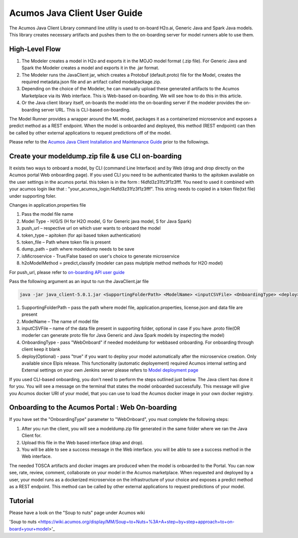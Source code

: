 .. ===============LICENSE_START============================================================
.. Acumos CC-BY-4.0
.. ========================================================================================
.. Copyright (C) 2017-2018 AT&T Intellectual Property & Tech Mahindra. All rights reserved.
.. ========================================================================================
.. This Acumos documentation file is distributed by AT&T and Tech Mahindra
.. under the Creative Commons Attribution 4.0 International License (the "License");
.. you may not use this file except in compliance with the License.
.. You may obtain a copy of the License at
..
.. http://creativecommons.org/licenses/by/4.0
..
.. This file is distributed on an "AS IS" BASIS,
.. WITHOUT WARRANTIES OR CONDITIONS OF ANY KIND, either express or implied.
.. See the License for the specific language governing permissions and
.. limitations under the License.
.. ===============LICENSE_END====================================================================
.. NOTE: THIS FILE IS LINKED TO FROM THE DOCUMENTATION PROJECT
.. IF YOU CHANGE THE LOCATION OR NAME OF THIS FILE, YOU MUST UPDATE THE INDEX IN THE DOCS PROJECT

=============================
Acumos Java Client User Guide
=============================

The Acumos Java Client Library command line utility is used to on-board H2o.ai, Generic Java and
Spark Java models. This library creates necessary artifacts and pushes them to the on-boarding server
for model runners able to use them.

High-Level Flow
===============

#) The Modeler creates a model in H2o and exports it in the MOJO model format (.zip file). For Generic Java and Spark the Modeler creates a model and exports it in the .jar format.
#) The Modeler runs the JavaClient jar, which creates a Protobuf (default.proto) file for the Model, creates the required metadata.json file and an artifact called modelpackage.zip.
#) Depending on the choice of the Modeler, he can manually upload these generated artifacts to the Acumos Marketplace via its Web interface. This is Web-based on-boarding. We will see how to do this in this article.
#) Or the Java client library itself, on-boards the model into the on-boarding server if the modeler provides the on-boarding server URL. This is CLI-based on-boarding.

The Model Runner provides a wrapper around the ML model, packages it as a containerized microservice and
exposes a predict method as a REST endpoint. When the model is onboarded and deployed, this method (REST
endpoint) can then be called by other external applications to request predictions off of the model.

Please refer to the `Acumos Java Client Installation and Maintenance Guide <instalation-and-maintenance-guide.html>`_ prior to the followings.

Create your modeldump.zip file & use CLI on-boarding
====================================================

It exists two ways to onboard a model, by CLI (command Line Interface) and by Web (drag and drop directly
on the Acumos portal Web onboarding page). If you used CLI you need to be authenticated thanks to the apitoken
available on the user settings in the acumos portal. this token is in the form : f4dfd3z31fz3f1z3fff. You need
to used it combined with your acumos login like that : "your_acumos_login:f4dfd3z31fz3f1z3fff". This string 
needs to copied in a token file(txt file) under supporting foler.

Changes in application.properties file

1.	Pass the model file name
2.	Model Type - H/G/S  (H for H2O model, G for Generic java model, S for Java Spark)
3.	push_url – respective url on which user wants to onboard the model
4.	token_type – apitoken (for api based token authentication)
5.	token_file – Path where token file is present
6.	dump_path – path where modeldump needs to be save
7.	isMicroservice - True/False based on user's choice to generate microservice
8.	h2oModelMethod = predict,classify (modeler can pass mulptiple method methods for H2O model)

For push_url, please refer to `on-boarding API user guide <../../on-boarding/docs/api-docs.html>`_

Pass the following argument as an input to run the JavaClient.jar file

.. code-block:: python

       java -jar java_client-5.0.1.jar <SupportingFolderPath> <ModelName> <inputCSVFile> <OnboardingType> <deploy>

1.	SupportingFolderPath – pass the path where model file, application.properties, license.json and data file are present
2.	ModelName – The name of model file
3.	inputCSVFile – name of the data file present in supporting folder, optional in case if you have .proto file(OR moderler can generate
        proto file for Java Generic and Java Spark models by inspecting the model)
4.	OnboardingType - pass "WebOnboard" if needed modeldump for webbased onboarding. For onboarding through client keep it blank
5.      deploy(Optional) - pass "true" if you want to deploy your model automatically after the microservice creation. Only available since
        Elpis release. This functionality (automatic deployement) required Acumos internal setting and External settings on your own Jenkins server
        please refers to `Model deployment page <https://wiki.acumos.org/display/MM/Model+Deployment+project>`_

If you used CLI-based onboarding, you don't need to perform the steps outlined just below. The Java client has done it for you.
You will see a message on the terminal that states the model onboarded successfully. This message will give you Acumos docker
URI of your model, that you can use to load the Acumos docker image in your own docker registry.

Onboarding to the Acumos Portal : Web On-boarding
=================================================

If you have set the "OnboardingType" parameter to "WebOnboard", you must complete the following steps:

#. After you run the client, you will see a modeldump.zip file generated in the same folder where we ran the Java Client for.
#. Upload this file in the Web based interface (drap and drop).
#. You will be able to see a success message in the Web interface. you will be able to see a success method in the Web interface.

The needed TOSCA artifacts and docker images are produced when the model is onboarded to the Portal.
You can now see, rate, review, comment, collaborate on your model in the Acumos marketplace. When
requested and deployed by a user, your model runs as a dockerized microservice on the infrastructure
of your choice and exposes a predict method as a REST endpoint. This method can be called by other
external applications to request predictions of your model.

Tutorial
========

Please have a look on the "Soup to nuts" page under Acumos wiki

'Soup to nuts <https://wiki.acumos.org/display/MM/Soup+to+Nuts+%3A+A+step+by+step+approach+to+on-board+your+model>'_
